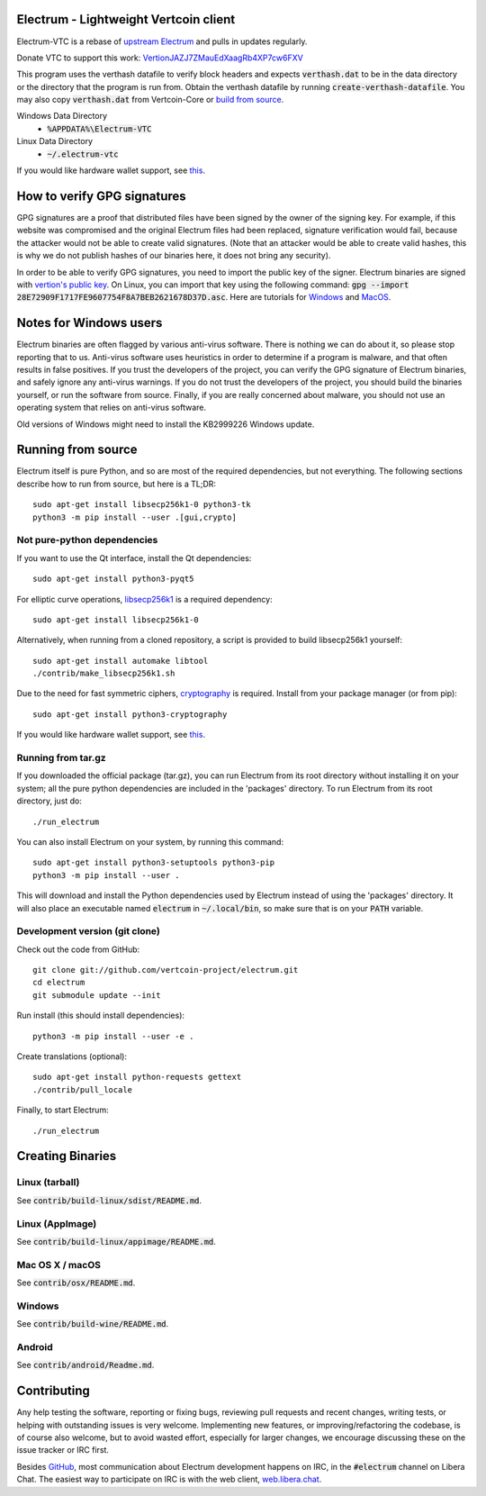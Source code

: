 Electrum - Lightweight Vertcoin client
=====================================

Electrum-VTC is a rebase of `upstream Electrum`_ and pulls in updates regularly.

Donate VTC to support this work: `VertionJAZJ7ZMauEdXaagRb4XP7cw6FXV`_

This program uses the verthash datafile to verify block headers and expects :code:`verthash.dat` to be in the data directory or the directory that the program is run from.  Obtain the verthash datafile by running :code:`create-verthash-datafile`.  You may also copy :code:`verthash.dat` from Vertcoin-Core or `build from source`_.

Windows Data Directory
 - :code:`%APPDATA%\Electrum-VTC`
Linux Data Directory
 - :code:`~/.electrum-vtc`

If you would like hardware wallet support, see `this`_.

.. _upstream Electrum: https://github.com/spesmilo/electrum
.. _VertionJAZJ7ZMauEdXaagRb4XP7cw6FXV: https://bitinfocharts.com/vertcoin/address/VertionJAZJ7ZMauEdXaagRb4XP7cw6FXV
.. _build from source: https://github.com/vertcoin-project/vertcoinhash-python#building-verthashdat

How to verify GPG signatures
============================

GPG signatures are a proof that distributed files have been signed by the owner of the signing key. For example, if this website was compromised and the original Electrum files had been replaced, signature verification would fail, because the attacker would not be able to create valid signatures. (Note that an attacker would be able to create valid hashes, this is why we do not publish hashes of our binaries here, it does not bring any security).

In order to be able to verify GPG signatures, you need to import the public key of the signer. Electrum binaries are signed with `vertion's`_ `public key`_. On Linux, you can import that key using the following command: :code:`gpg --import 28E72909F1717FE9607754F8A7BEB2621678D37D.asc`. Here are tutorials for `Windows`_ and `MacOS`_.

.. _vertion's: https://github.com/vertiond
.. _public key: https://keys.openpgp.org/search?q=vertion@protonmail.com
.. _Windows: https://bitzuma.com/posts/how-to-verify-an-electrum-download-on-windows/
.. _MacOS: https://bitzuma.com/posts/how-to-verify-an-electrum-download-on-mac/

Notes for Windows users
=======================

Electrum binaries are often flagged by various anti-virus software. There is nothing we can do about it, so please stop reporting that to us. Anti-virus software uses heuristics in order to determine if a program is malware, and that often results in false positives. If you trust the developers of the project, you can verify the GPG signature of Electrum binaries, and safely ignore any anti-virus warnings. If you do not trust the developers of the project, you should build the binaries yourself, or run the software from source. Finally, if you are really concerned about malware, you should not use an operating system that relies on anti-virus software.

Old versions of Windows might need to install the KB2999226 Windows update.


Running from source
================
Electrum itself is pure Python, and so are most of the required dependencies,
but not everything. The following sections describe how to run from source, but here
is a TL;DR::

    sudo apt-get install libsecp256k1-0 python3-tk
    python3 -m pip install --user .[gui,crypto]


Not pure-python dependencies
----------------------------

If you want to use the Qt interface, install the Qt dependencies::

    sudo apt-get install python3-pyqt5

For elliptic curve operations, `libsecp256k1`_ is a required dependency::

    sudo apt-get install libsecp256k1-0

Alternatively, when running from a cloned repository, a script is provided to build
libsecp256k1 yourself::

    sudo apt-get install automake libtool
    ./contrib/make_libsecp256k1.sh

Due to the need for fast symmetric ciphers, `cryptography`_ is required.
Install from your package manager (or from pip)::

    sudo apt-get install python3-cryptography


If you would like hardware wallet support, see `this`_.

.. _libsecp256k1: https://github.com/bitcoin-core/secp256k1
.. _pycryptodomex: https://github.com/Legrandin/pycryptodome
.. _cryptography: https://github.com/pyca/cryptography
.. _this: https://github.com/spesmilo/electrum-docs/blob/master/hardware-linux.rst

Running from tar.gz
-------------------

If you downloaded the official package (tar.gz), you can run
Electrum from its root directory without installing it on your
system; all the pure python dependencies are included in the 'packages'
directory. To run Electrum from its root directory, just do::

    ./run_electrum

You can also install Electrum on your system, by running this command::

    sudo apt-get install python3-setuptools python3-pip
    python3 -m pip install --user .

This will download and install the Python dependencies used by
Electrum instead of using the 'packages' directory.
It will also place an executable named :code:`electrum` in :code:`~/.local/bin`,
so make sure that is on your :code:`PATH` variable.


Development version (git clone)
-------------------------------

Check out the code from GitHub::

    git clone git://github.com/vertcoin-project/electrum.git
    cd electrum
    git submodule update --init

Run install (this should install dependencies)::

    python3 -m pip install --user -e .


Create translations (optional)::

    sudo apt-get install python-requests gettext
    ./contrib/pull_locale

Finally, to start Electrum::

    ./run_electrum



Creating Binaries
=================

Linux (tarball)
---------------

See :code:`contrib/build-linux/sdist/README.md`.


Linux (AppImage)
----------------

See :code:`contrib/build-linux/appimage/README.md`.


Mac OS X / macOS
----------------

See :code:`contrib/osx/README.md`.


Windows
-------

See :code:`contrib/build-wine/README.md`.


Android
-------

See :code:`contrib/android/Readme.md`.


Contributing
============

Any help testing the software, reporting or fixing bugs, reviewing pull requests
and recent changes, writing tests, or helping with outstanding issues is very welcome.
Implementing new features, or improving/refactoring the codebase, is of course
also welcome, but to avoid wasted effort, especially for larger changes,
we encourage discussing these on the issue tracker or IRC first.

Besides `GitHub`_, most communication about Electrum development happens on IRC, in the
:code:`#electrum` channel on Libera Chat. The easiest way to participate on IRC is
with the web client, `web.libera.chat`_.


.. _web.libera.chat: https://web.libera.chat/#electrum
.. _GitHub: https://github.com/spesmilo/electrum
